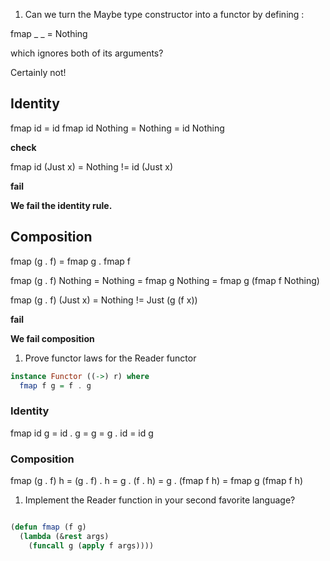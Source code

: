 1. Can we turn the Maybe type constructor into a functor by defining :

fmap _ _ = Nothing

which ignores both of its arguments?

Certainly not!

** Identity

fmap id = id
fmap id Nothing = Nothing = id Nothing

*check*

fmap id (Just x) = Nothing != id (Just x)

*fail*

*We fail the identity rule.*

** Composition

fmap (g . f) = fmap g . fmap f

fmap (g . f) Nothing =  Nothing = fmap g Nothing = fmap g (fmap f Nothing)


fmap (g . f) (Just x) = Nothing != Just (g (f x))

*fail*

*We fail composition*


2. Prove functor laws for the Reader functor

#+BEGIN_SRC haskell
instance Functor ((->) r) where
  fmap f g = f . g
#+END_SRC

*** Identity

    fmap id g = id . g = g = g . id = id g

*** Composition

    fmap (g . f) h = (g . f) . h = g . (f . h) = g . (fmap f h) = fmap g (fmap f h)
    

3. Implement the Reader function in your second favorite language?

#+BEGIN_SRC lisp

  (defun fmap (f g)
    (lambda (&rest args)
      (funcall g (apply f args))))

#+END_SRC
